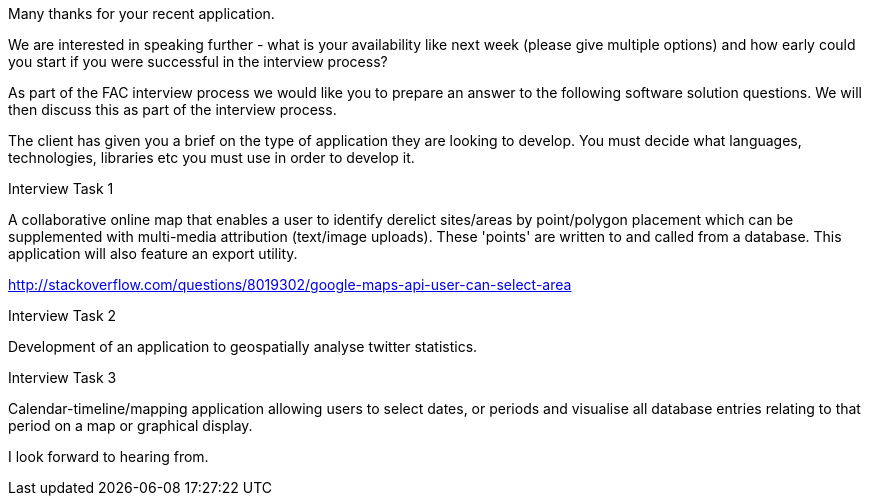 Many thanks for your recent application.

We are interested in speaking further - what is your availability like next week (please give multiple options) and how early could you start if you were successful in the interview process?

As part of the FAC interview process we would like you to prepare an answer to the following software solution questions. We will then discuss this as part of the interview process.

The client has given you a brief on the type of application they are looking to develop. You must decide what languages, technologies, libraries etc you must use in order to develop it.

Interview Task 1

A collaborative online map that enables a user to identify derelict sites/areas by point/polygon placement which can be supplemented with multi-media attribution (text/image uploads). These 'points' are written to and called from a database. This application will also feature an export utility.

http://stackoverflow.com/questions/8019302/google-maps-api-user-can-select-area

Interview Task 2

Development of an application to geospatially analyse twitter statistics.

Interview Task 3

Calendar-timeline/mapping application allowing users to select dates, or periods and visualise all database entries relating to that period on a map or graphical display.

I look forward to hearing from.
